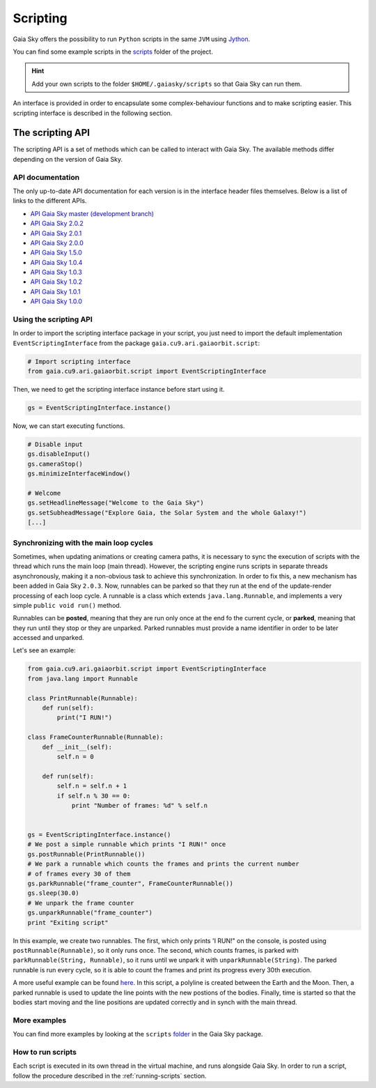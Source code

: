 Scripting
*********

Gaia Sky offers the possibility to run ``Python`` scripts in the same
``JVM`` using `Jython <http://www.jython.org/>`__.

You can find some example scripts in the
`scripts <http://github.com/langurmonkey/gaiasky/tree/master/assets/scripts>`__
folder of the project.

.. hint:: Add your own scripts to the folder ``$HOME/.gaiasky/scripts`` so that Gaia Sky can run them.

An interface is provided in order to encapsulate some complex-behaviour
functions and to make scripting easier. This scripting interface is
described in the following section.


The scripting API
=================

The scripting API is a set of methods which can be called to interact with Gaia Sky. The available methods differ depending on the version of Gaia Sky.

API documentation
-----------------

The only up-to-date API documentation for each version is in the interface header files themselves. Below is a list of links to the different APIs.

- `API Gaia Sky master (development branch) <https://github.com/langurmonkey/gaiasky/blob/master/core/src/gaia/cu9/ari/gaiaorbit/script/IScriptingInterface.java>`__
- `API Gaia Sky 2.0.2 <https://github.com/langurmonkey/gaiasky/blob/2.0.2/core/src/gaia/cu9/ari/gaiaorbit/script/IScriptingInterface.java>`__
- `API Gaia Sky 2.0.1 <https://github.com/langurmonkey/gaiasky/blob/2.0.1/core/src/gaia/cu9/ari/gaiaorbit/script/IScriptingInterface.java>`__
- `API Gaia Sky 2.0.0 <https://github.com/langurmonkey/gaiasky/blob/2.0.0/core/src/gaia/cu9/ari/gaiaorbit/script/IScriptingInterface.java>`__
- `API Gaia Sky 1.5.0 <https://github.com/langurmonkey/gaiasky/blob/1.5.0/core/src/gaia/cu9/ari/gaiaorbit/script/IScriptingInterface.java>`__
- `API Gaia Sky 1.0.4 <https://github.com/langurmonkey/gaiasky/blob/1.0.4/core/src/gaia/cu9/ari/gaiaorbit/script/IScriptingInterface.java>`__
- `API Gaia Sky 1.0.3 <https://github.com/langurmonkey/gaiasky/blob/1.0.3/core/src/gaia/cu9/ari/gaiaorbit/script/IScriptingInterface.java>`__
- `API Gaia Sky 1.0.2 <https://github.com/langurmonkey/gaiasky/blob/1.0.2/core/src/gaia/cu9/ari/gaiaorbit/script/IScriptingInterface.java>`__
- `API Gaia Sky 1.0.1 <https://github.com/langurmonkey/gaiasky/blob/1.0.1/core/src/gaia/cu9/ari/gaiaorbit/script/IScriptingInterface.java>`__
- `API Gaia Sky 1.0.0 <https://github.com/langurmonkey/gaiasky/blob/1.0.0/core/src/gaia/cu9/ari/gaiaorbit/script/IScriptingInterface.java>`__


Using the scripting API
-----------------------

In order to import the scripting interface package in your script, you
just need to import the default implementation
``EventScriptingInterface`` from the package ``gaia.cu9.ari.gaiaorbit.script``:

.. code:: python

    # Import scripting interface
    from gaia.cu9.ari.gaiaorbit.script import EventScriptingInterface

Then, we need to get the scripting interface instance before start using it.

.. code:: python

    gs = EventScriptingInterface.instance()

Now, we can start executing functions.

.. code:: python

    # Disable input
    gs.disableInput()
    gs.cameraStop()
    gs.minimizeInterfaceWindow()

    # Welcome
    gs.setHeadlineMessage("Welcome to the Gaia Sky")
    gs.setSubheadMessage("Explore Gaia, the Solar System and the whole Galaxy!")
    [...]


Synchronizing with the main loop cycles
---------------------------------------

Sometimes, when updating animations or creating camera paths, it is necessary to 
sync the execution of scripts with the thread which runs the main loop (main thread). 
However, the scripting engine runs scripts in separate threads asynchronously, 
making it a non-obvious task to achieve this synchronization.
In order to fix this, a new mechanism has been added in Gaia Sky ``2.0.3``. Now, runnables
can be parked so that they run at the end of the update-render processing of each loop
cycle. A runnable is a class which extends ``java.lang.Runnable``, and implements 
a very simple ``public void run()`` method.

Runnables can be **posted**, meaning that they are run only once at the end fo the current
cycle, or **parked**, meaning that they run until they stop or they are unparked. Parked
runnables must provide a name identifier in order to be later accessed and unparked.

Let's see an example:

.. code:: python

    from gaia.cu9.ari.gaiaorbit.script import EventScriptingInterface
    from java.lang import Runnable

    class PrintRunnable(Runnable):
        def run(self):
            print("I RUN!")

    class FrameCounterRunnable(Runnable):
        def __init__(self):
            self.n = 0

        def run(self):
            self.n = self.n + 1
            if self.n % 30 == 0:
                print "Number of frames: %d" % self.n


    gs = EventScriptingInterface.instance()
    # We post a simple runnable which prints "I RUN!" once
    gs.postRunnable(PrintRunnable())
    # We park a runnable which counts the frames and prints the current number 
    # of frames every 30 of them
    gs.parkRunnable("frame_counter", FrameCounterRunnable())
    gs.sleep(30.0)
    # We unpark the frame counter
    gs.unparkRunnable("frame_counter")
    print "Exiting script"


In this example, we create two runnables. The first, which only prints 'I RUN!" on
the console, is posted using ``postRunnable(Runnable)``, so it only runs once. The
second, which counts frames, is parked with ``parkRunnable(String, Runnable)``, so it
runs until we unpark it with ``unparkRunnable(String)``. The parked runnable is run
every cycle, so it is able to count the frames and print its progress every
30th execution.

A more useful example can be found `here <https://gitlab.com/langurmonkey/gaiasky/blob/master/assets/scripts/showcases/line-objects-update.py>`__. In this script, a polyline is created between the Earth and the Moon. Then, a
parked runnable is used to update the line points with the new postions of the bodies. Finally,
time is started so that the bodies start moving and the line positions are updated correctly and in
synch with the main thread.

More examples
-------------

You can find more examples by looking at the ``scripts``
`folder <http://github.com/langurmonkey/gaiasky/tree/master/assets/scripts>`__ in the
Gaia Sky package.

How to run scripts
------------------

Each script is executed in its own thread in the virtual machine, and
runs alongside Gaia Sky. In order to run a script, follow the
procedure described in the :ref:`running-scripts` section.
